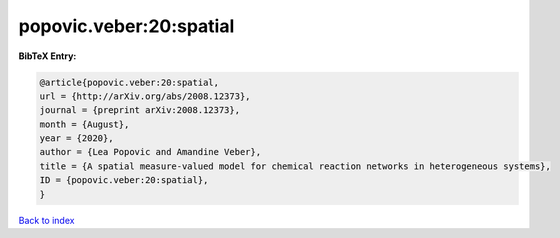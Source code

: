 popovic.veber:20:spatial
========================

.. :cite:t:`popovic.veber:20:spatial`

.. bibliography:: ../../All.bib

**BibTeX Entry:**

.. code-block:: bibtex

   @article{popovic.veber:20:spatial,
   url = {http://arXiv.org/abs/2008.12373},
   journal = {preprint arXiv:2008.12373},
   month = {August},
   year = {2020},
   author = {Lea Popovic and Amandine Veber},
   title = {A spatial measure-valued model for chemical reaction networks in heterogeneous systems},
   ID = {popovic.veber:20:spatial},
   }

`Back to index <../index>`_
